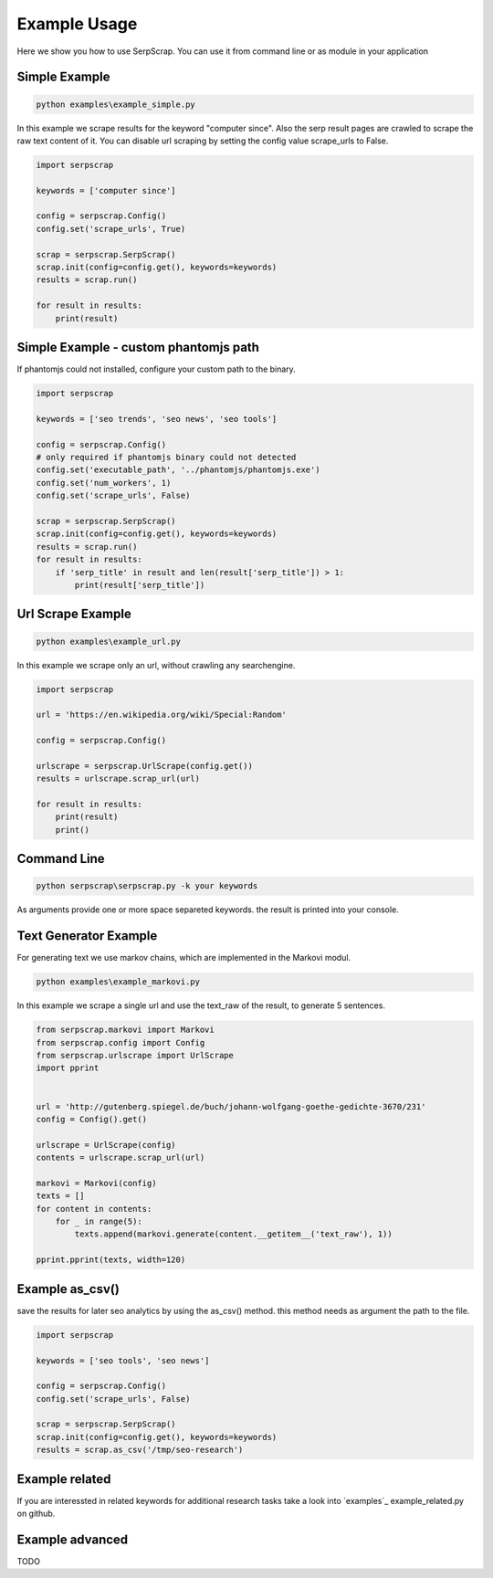=============
Example Usage
=============

Here we show you how to use SerpScrap. You can use it from command line
or as module in your application


Simple Example
--------------

.. code-block:: bash

   python examples\example_simple.py

In this example we scrape results for the keyword "computer since".
Also the serp result pages are crawled to scrape the raw text content of it.
You can disable url scraping by setting the config value scrape_urls to False.

.. code-block:: python

   import serpscrap
  
   keywords = ['computer since']
   
   config = serpscrap.Config()
   config.set('scrape_urls', True)
   
   scrap = serpscrap.SerpScrap()
   scrap.init(config=config.get(), keywords=keywords)
   results = scrap.run()
   
   for result in results:
       print(result)

Simple Example - custom phantomjs path
--------------------------------------

If phantomjs could not installed, configure your
custom path to the binary.

.. code-block:: python

   import serpscrap
   
   keywords = ['seo trends', 'seo news', 'seo tools']
   
   config = serpscrap.Config()
   # only required if phantomjs binary could not detected
   config.set('executable_path', '../phantomjs/phantomjs.exe')
   config.set('num_workers', 1)
   config.set('scrape_urls', False)
   
   scrap = serpscrap.SerpScrap()
   scrap.init(config=config.get(), keywords=keywords)
   results = scrap.run()
   for result in results:
       if 'serp_title' in result and len(result['serp_title']) > 1:
           print(result['serp_title'])


Url Scrape Example
------------------

.. code-block:: bash

   python examples\example_url.py

In this example we scrape only an url, without crawling any searchengine.

.. code-block:: python

   import serpscrap
   
   url = 'https://en.wikipedia.org/wiki/Special:Random'
   
   config = serpscrap.Config()
   
   urlscrape = serpscrap.UrlScrape(config.get())
   results = urlscrape.scrap_url(url)
   
   for result in results:
       print(result)
       print()


Command Line
------------

.. code-block:: bash

  python serpscrap\serpscrap.py -k your keywords

As arguments provide one or more space separeted keywords.
the result is printed into your console.


Text Generator Example
----------------------

For generating text we use markov chains, which are implemented in the Markovi modul.

.. code-block:: bash

   python examples\example_markovi.py

In this example we scrape a single url and use the text_raw of the result, to
generate 5 sentences.

.. code-block:: python
   
   from serpscrap.markovi import Markovi
   from serpscrap.config import Config
   from serpscrap.urlscrape import UrlScrape
   import pprint
   
   
   url = 'http://gutenberg.spiegel.de/buch/johann-wolfgang-goethe-gedichte-3670/231'
   config = Config().get()
   
   urlscrape = UrlScrape(config)
   contents = urlscrape.scrap_url(url)
   
   markovi = Markovi(config)
   texts = []
   for content in contents:
       for _ in range(5):
           texts.append(markovi.generate(content.__getitem__('text_raw'), 1))
   
   pprint.pprint(texts, width=120)

Example as_csv()
----------------

save the results for later seo analytics by using the
as_csv() method. this method needs as argument the path
to the file.

.. code-block:: python

   import serpscrap
   
   keywords = ['seo tools', 'seo news']
   
   config = serpscrap.Config()
   config.set('scrape_urls', False)
   
   scrap = serpscrap.SerpScrap()
   scrap.init(config=config.get(), keywords=keywords)
   results = scrap.as_csv('/tmp/seo-research')

Example related
---------------
If you are interessted in related keywords
for additional research tasks take a look
into `examples`_ example_related.py on github.


Example advanced
----------------

TODO

